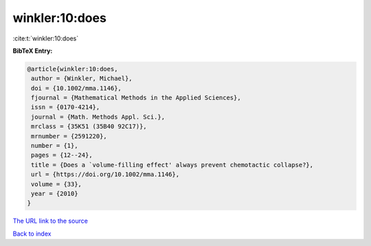 winkler:10:does
===============

:cite:t:`winkler:10:does`

**BibTeX Entry:**

.. code-block:: bibtex

   @article{winkler:10:does,
    author = {Winkler, Michael},
    doi = {10.1002/mma.1146},
    fjournal = {Mathematical Methods in the Applied Sciences},
    issn = {0170-4214},
    journal = {Math. Methods Appl. Sci.},
    mrclass = {35K51 (35B40 92C17)},
    mrnumber = {2591220},
    number = {1},
    pages = {12--24},
    title = {Does a `volume-filling effect' always prevent chemotactic collapse?},
    url = {https://doi.org/10.1002/mma.1146},
    volume = {33},
    year = {2010}
   }
`The URL link to the source <ttps://doi.org/10.1002/mma.1146}>`_


`Back to index <../By-Cite-Keys.html>`_
